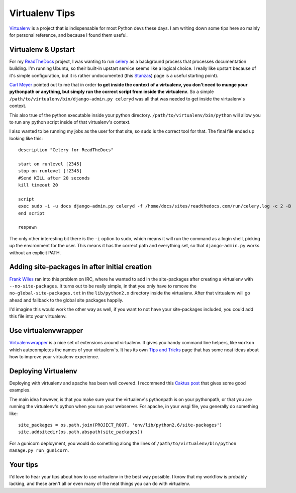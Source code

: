 .. post:: 2010-11-01 18:00:00

Virtualenv Tips
===============

`Virtualenv <http://virtualenv.readthedocs.org/>`_ is a project
that is indispensable for most Python devs these days. I am writing
down some tips here so mainly for personal reference, and because I
found them useful.

Virtualenv & Upstart
--------------------

For my `ReadTheDocs <http://readthedocs.org>`_ project, I was
wanting to run `celery <http://celeryproject.org/>`_ as a
background process that processes documentation building. I'm
running Ubuntu, so their built-in upstart service seems like a
logical choice. I really like upstart because of it's simple
configuration, but it is rather undocumented (this
`Stanzas <http://upstart.ubuntu.com/wiki/Stanzas>`_) page is a
useful starting point).

`Carl Meyer <http://twitter.com/#!/carljm>`_ pointed out to me that
in order
**to get inside the context of a virtualenv, you don't need to munge your pythonpath or anything, but simply run the correct script from inside the virtualenv**.
So a simple ``/path/to/virtualenv/bin/django-admin.py celeryd`` was
all that was needed to get inside the virtualenv's context.

This also true of the python executable inside your python
directory. ``/path/to/virtualenv/bin/python`` will allow you to run
any python script inside of that virtualenv's context.

I also wanted to be running my jobs as the user for that site, so
``sudo`` is the correct tool for that. The final file ended up
looking like this:

::

    description "Celery for ReadTheDocs"
    
    start on runlevel [2345]
    stop on runlevel [!2345]
    #Send KILL after 20 seconds
    kill timeout 20
    
    script
    exec sudo -i -u docs django-admin.py celeryd -f /home/docs/sites/readthedocs.com/run/celery.log -c 2 -B
    end script
    
    respawn

The only other interesting bit there is the ``-i`` option to sudo,
which means it will run the command as a login shell, picking up
the environment for the user. This means it has the correct path
and everything set, so that ``django-admin.py`` works without an
explicit PATH.

Adding site-packages in after initial creation
----------------------------------------------

`Frank Wiles <http://www.frankwiles.com/>`_ ran into this problem
on IRC, where he wanted to add in the site-packages after creating
a virtualenv with ``--no-site-packages``. It turns out to be really
simple, in that you only have to remove the
``no-global-site-packages.txt`` in the ``lib/python2.x`` directory
inside the virtualenv. After that virtualenv will go ahead and
fallback to the global site packages happily.

I'd imagine this would work the other way as well, if you want to
not have your site-packages included, you could add this file into
your virtualenv.

Use virtualenvwrapper
---------------------

`Virtualenvwrapper <http://www.doughellmann.com/docs/virtualenvwrapper/>`_
is a nice set of extensions around virtualenv. It gives you handy
command line helpers, like ``workon`` which autocompletes the names
of your virtualenv's. It has its own
`Tips and Tricks <http://www.doughellmann.com/docs/virtualenvwrapper/tips.html>`_
page that has some neat ideas about how to improve your virtualenv
experience.

Deploying Virtualenv
--------------------

Deploying with virtualenv and apache has been well covered. I
recommend this
`Caktus post <http://www.caktusgroup.com/blog/2010/04/22/basic-django-deployment-with-virtualenv-fabric-pip-and-rsync/>`_
that gives some good examples.

The main idea however, is that you make sure your the virtualenv's
pythonpath is on your pythonpath, or that you are running the
virtualenv's python when you run your webserver. For apache, in
your wsgi file, you generally do something like:

::

    site_packages = os.path.join(PROJECT_ROOT, 'env/lib/python2.6/site-packages')
    site.addsitedir(os.path.abspath(site_packages))

For a gunicorn deployment, you would do something along the lines
of ``/path/to/virtualenv/bin/python manage.py run_gunicorn``.

Your tips
---------

I'd love to hear your tips about how to use virtualenv in the best
way possible. I know that my workflow is probably lacking, and
these aren't all or even many of the neat things you can do with
virtualenv.


